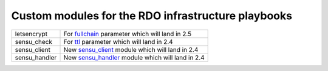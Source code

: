 Custom modules for the RDO infrastructure playbooks
===================================================

+---------------+--------------------------------------------------+
| letsencrypt   | For fullchain_ parameter which will land in 2.5  |
+---------------+--------------------------------------------------+
| sensu_check   | For ttl_ parameter which will land in 2.4        |
+---------------+--------------------------------------------------+
| sensu_client  | New sensu_client_ module which will land in 2.4  |
+---------------+--------------------------------------------------+
| sensu_handler | New sensu_handler_ module which will land in 2.4 |
+---------------+--------------------------------------------------+

.. _fullchain: https://github.com/ansible/ansible/commit/f71816c192c0079f51fa93287e55721374bd6ec7#diff-914391d9e58eafc28fbb8234b9e00e17
.. _ttl: https://github.com/ansible/ansible/commit/16073f5b08981ae4521bad9400c2e23e765e280a
.. _sensu_client: https://github.com/ansible/ansible/pull/27529
.. _sensu_handler: https://github.com/ansible/ansible/pull/27680
